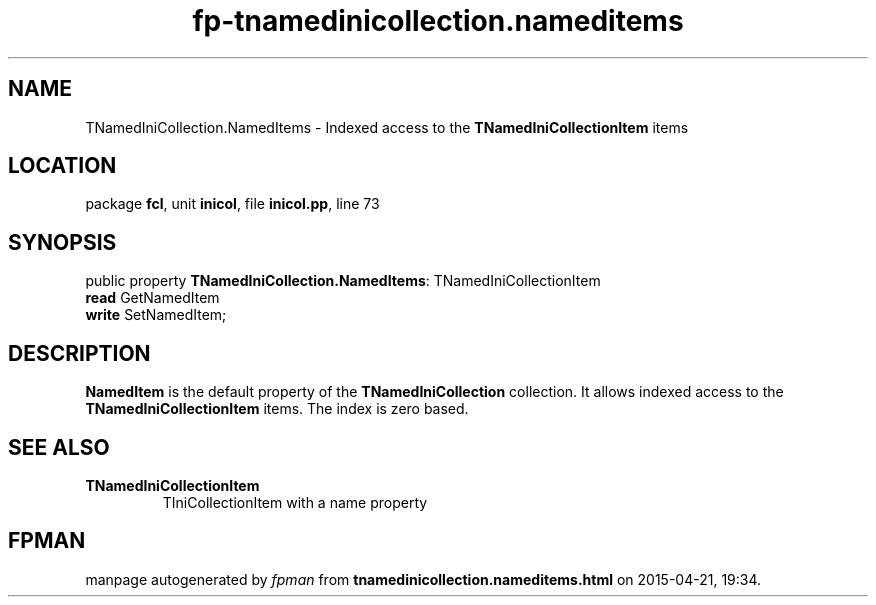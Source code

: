 .\" file autogenerated by fpman
.TH "fp-tnamedinicollection.nameditems" 3 "2014-03-14" "fpman" "Free Pascal Programmer's Manual"
.SH NAME
TNamedIniCollection.NamedItems - Indexed access to the \fBTNamedIniCollectionItem\fR items
.SH LOCATION
package \fBfcl\fR, unit \fBinicol\fR, file \fBinicol.pp\fR, line 73
.SH SYNOPSIS
public property \fBTNamedIniCollection.NamedItems\fR: TNamedIniCollectionItem
  \fBread\fR GetNamedItem
  \fBwrite\fR SetNamedItem;
.SH DESCRIPTION
\fBNamedItem\fR is the default property of the \fBTNamedIniCollection\fR collection. It allows indexed access to the \fBTNamedIniCollectionItem\fR items. The index is zero based.


.SH SEE ALSO
.TP
.B TNamedIniCollectionItem
TIniCollectionItem with a name property

.SH FPMAN
manpage autogenerated by \fIfpman\fR from \fBtnamedinicollection.nameditems.html\fR on 2015-04-21, 19:34.

